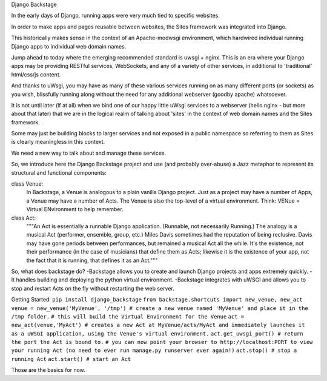Django Backstage

In the early days of Django, running apps were very much tied to specific websites.

In order to make apps and pages reusable between websites, the Sites framework was integrated into Django.

This historically makes sense in the context of an Apache-modwsgi environment, which hardwired individual running Django apps to individual web domain names.

Jump ahead to today where the emerging recommended standard is uwsgi + nginx.   This is an era where your Django apps may be providing RESTful services, WebSockets, and any of a variety of other services, in additional to 'traditional' html/css/js content.

And thanks to uWsgi, you may have as many of these various services running on as many different ports (or sockets) as you wish, blissfully running along without the need for any additional webserver (goodby apache) whatsoever.

It is not until later (if at all) when we bind one of our happy little uWsgi services to a webserver (hello nginx - but more about that later) that we are in the logical realm of talking about 'sites' in the context of web domain names and the Sites framework.

Some may just be building blocks to larger services and not exposed in a public namespace so referring to them as Sites is clearly meaningless in this context.

We need a new way to talk about and manage these services.

So, we introduce here the Django Backstage project and use (and probably over-abuse) a Jazz metaphor to represent its structural and functional components:


class Venue:
    In Backstage, a Venue is analogous to a plain vanilla Django project.  Just as a project may have a number of Apps, a Venue may have a number of Acts.
    The Venue is also the top-level of a virtual environment.  Think: VENue = Virtual ENvironment to help remember.

class Act:
    """An Act is essentially a runnable Django application.   (Runnable, not necessarily Running.)  The analogy is a musical Act (performer, ensemble, group, etc.)  Miles Davis sometimes had the reputation of being reclusive. Davis may have gone periods between performances, but remained a musical Act all the while.   It's the existence, not their performance (in the case of musicians) that define them as Acts; likewise it is the existence of your app, not the fact that it is running, that defines it as an Act."""

So, what does backstage do?
-Backstage allows you to create and launch Django projects and apps extremely quickly.
-It handles building and deploying the python virtual environment.
-Backstage integrates with uWSGI and allows you to stop and restart Acts on the fly without restarting the web server.

Getting Started:
``pip install django_backstage``
``from backstage.shortcuts import new_venue, new_act``
``venue = new_venue('MyVenue', '/tmp') # create a new venue named 'MyVenue' and place it in the /tmp folder.``
``# this will build the Virtual Environment for the Venue``
``act = new_act(venue,'MyAct') # creates a new Act at MyVenue/acts/MyAct and immediately launches it as a uWSGI application, using the Venue's virtual environment.``
``act.get_uwsgi_port() # return the port the Act is bound to.``
``# you can now point your browser to http://localhost:PORT to view your running Act (no need to ever run manage.py runserver ever again!)``
``act.stop() # stop a running Act``
``act.start() # start an Act``

Those are the basics for now.